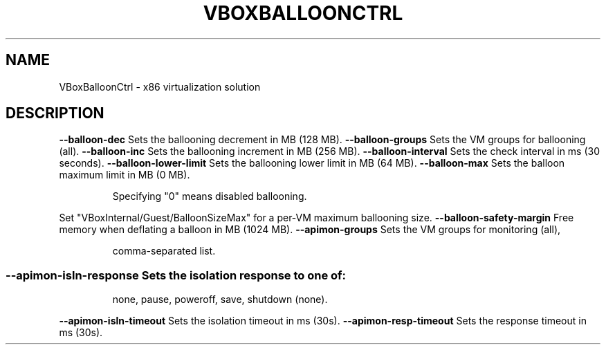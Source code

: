 .\" DO NOT MODIFY THIS FILE!  It was generated by help2man 1.40.11.
.TH VBOXBALLOONCTRL "1" "March 2013" "VBoxBalloonCtrl" "User Commands"
.SH NAME
VBoxBalloonCtrl \- x86 virtualization solution
.SH DESCRIPTION
\fB\-\-balloon\-dec\fR          Sets the ballooning decrement in MB (128 MB).
\fB\-\-balloon\-groups\fR       Sets the VM groups for ballooning (all).
\fB\-\-balloon\-inc\fR          Sets the ballooning increment in MB (256 MB).
\fB\-\-balloon\-interval\fR     Sets the check interval in ms (30 seconds).
\fB\-\-balloon\-lower\-limit\fR  Sets the ballooning lower limit in MB (64 MB).
\fB\-\-balloon\-max\fR          Sets the balloon maximum limit in MB (0 MB).
.IP
Specifying "0" means disabled ballooning.
.PP
Set "VBoxInternal/Guest/BalloonSizeMax" for a per\-VM maximum ballooning size.
\fB\-\-balloon\-safety\-margin\fR Free memory when deflating a balloon in MB (1024 MB).
\fB\-\-apimon\-groups\fR        Sets the VM groups for monitoring (all),
.IP
comma\-separated list.
.SS "--apimon-isln-response Sets the isolation response to one of:"
.IP
none, pause, poweroff, save, shutdown
(none).
.PP
\fB\-\-apimon\-isln\-timeout\fR  Sets the isolation timeout in ms (30s).
\fB\-\-apimon\-resp\-timeout\fR  Sets the response timeout in ms (30s).
